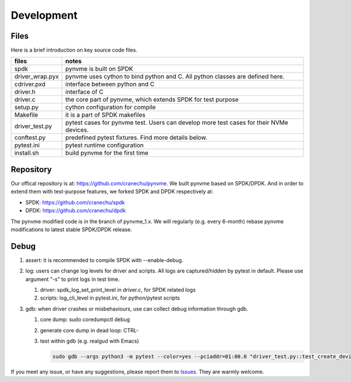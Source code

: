 Development
===========

Files
-----

Here is a brief introduction on key source code files.

.. list-table::
   :header-rows: 1

   * - files
     - notes
   * - spdk
     - pynvme is built on SPDK
   * - driver_wrap.pyx
     - pynvme uses cython to bind python and C. All python classes are defined here.
   * - cdriver.pxd
     - interface between python and C
   * - driver.h
     - interface of C
   * - driver.c
     - the core part of pynvme, which extends SPDK for test purpose
   * - setup.py
     - cython configuration for compile
   * - Makefile
     - it is a part of SPDK makefiles
   * - driver_test.py
     - pytest cases for pynvme test. Users can develop more test cases for their NVMe devices.
   * - conftest.py
     - predefined pytest fixtures. Find more details below.
   * - pytest.ini
     - pytest runtime configuration
   * - install.sh
     - build pynvme for the first time

Repository
----------

Our offical repository is at: https://github.com/cranechu/pynvme. We built pynvme based on SPDK/DPDK. And in order to extend them with test-purpose features, we forked SPDK and DPDK respectively at:

- SPDK: https://github.com/cranechu/spdk
- DPDK: https://github.com/cranechu/dpdk

The pynvme modified code is in the branch of pynvme_1.x. We will regularly (e.g. every 6-month) rebase pynvme modifications to latest stable SPDK/DPDK release. 

Debug
-----

#. assert: it is recommended to compile SPDK with --enable-debug.
#. log: users can change log levels for driver and scripts. All logs are captured/hidden by pytest in default. Please use argument "-s" to print logs in test time.

   #. driver: spdk_log_set_print_level in driver.c, for SPDK related logs
   #. scripts: log_cli_level in pytest.ini, for python/pytest scripts

#. gdb: when driver crashes or misbehaviours, use can collect debug information through gdb.

   #. core dump: sudo coredumpctl debug
   #. generate core dump in dead loop: CTRL-\
   #. test within gdb (e.g. realgud with Emacs)
      
      .. code-block:: shell
                      
         sudo gdb --args python3 -m pytest --color=yes --pciaddr=01:00.0 "driver_test.py::test_create_device"

If you meet any issue, or have any suggestions, please report them to `Issues <https://github.com/cranechu/pynvme/issues>`_. They are warmly welcome.

